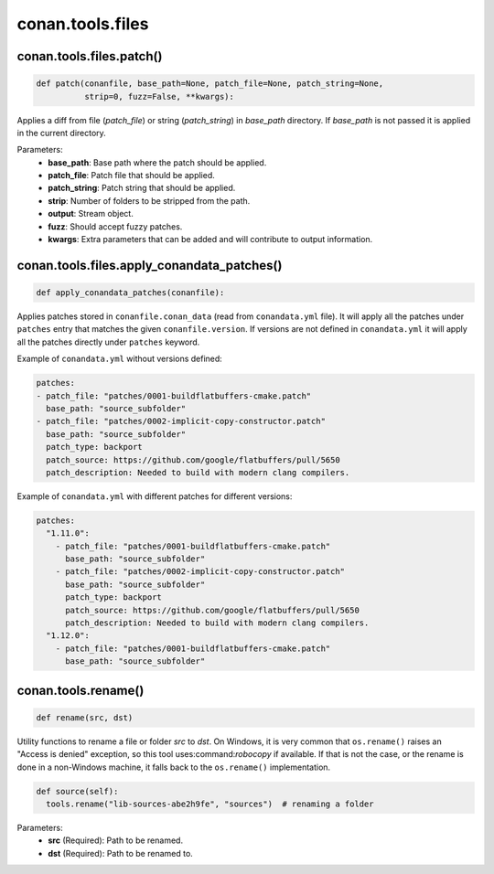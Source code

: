 .. _conan_tools_files:

conan.tools.files
=================

.. _conan_tools_files_patch:

conan.tools.files.patch()
-------------------------

.. code-block:: python

    def patch(conanfile, base_path=None, patch_file=None, patch_string=None,
              strip=0, fuzz=False, **kwargs):

Applies a diff from file (*patch_file*)  or string (*patch_string*) in *base_path* directory. If
*base_path* is not passed it is applied in the current directory.

Parameters:
    - **base_path**: Base path where the patch should be applied.
    - **patch_file**: Patch file that should be applied.
    - **patch_string**: Patch string that should be applied.
    - **strip**: Number of folders to be stripped from the path.
    - **output**: Stream object.
    - **fuzz**: Should accept fuzzy patches.
    - **kwargs**: Extra parameters that can be added and will contribute to output information.

.. _conan_tools_files_apply_conandata_patches:

conan.tools.files.apply_conandata_patches()
-------------------------------------------

.. code-block:: python

    def apply_conandata_patches(conanfile):

Applies patches stored in ``conanfile.conan_data`` (read from ``conandata.yml`` file). It will apply
all the patches under ``patches`` entry that matches the given ``conanfile.version``. If versions are
not defined in ``conandata.yml`` it will apply all the patches directly under ``patches`` keyword.

Example of ``conandata.yml`` without versions defined:

.. code-block:: yaml

    patches:
    - patch_file: "patches/0001-buildflatbuffers-cmake.patch"
      base_path: "source_subfolder"
    - patch_file: "patches/0002-implicit-copy-constructor.patch"
      base_path: "source_subfolder"
      patch_type: backport
      patch_source: https://github.com/google/flatbuffers/pull/5650
      patch_description: Needed to build with modern clang compilers.

Example of ``conandata.yml`` with different patches for different versions:

.. code-block:: yaml

    patches:
      "1.11.0":
        - patch_file: "patches/0001-buildflatbuffers-cmake.patch"
          base_path: "source_subfolder"
        - patch_file: "patches/0002-implicit-copy-constructor.patch"
          base_path: "source_subfolder"
          patch_type: backport
          patch_source: https://github.com/google/flatbuffers/pull/5650
          patch_description: Needed to build with modern clang compilers.
      "1.12.0":
        - patch_file: "patches/0001-buildflatbuffers-cmake.patch"
          base_path: "source_subfolder"

conan.tools.rename()
--------------------

.. code-block:: python

    def rename(src, dst)

Utility functions to rename a file or folder *src* to *dst*. On Windows, it is very common that ``os.rename()`` raises an "Access is denied" exception, so this tool uses:command:`robocopy` if available. If that is not the case, or the rename is done in a non-Windows machine, it falls back to the ``os.rename()`` implementation.

.. code-block:: python

    def source(self):
      tools.rename("lib-sources-abe2h9fe", "sources")  # renaming a folder

Parameters:
  - **src** (Required): Path to be renamed.
  - **dst** (Required): Path to be renamed to.
